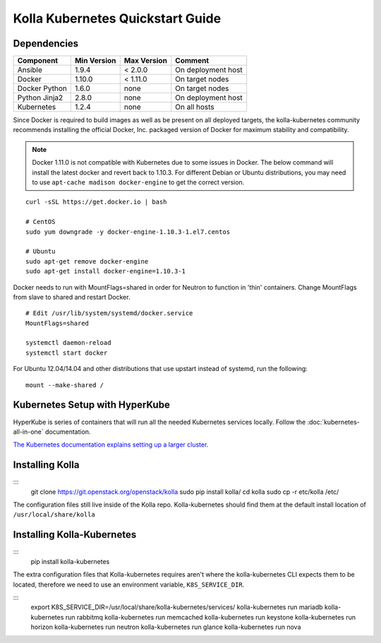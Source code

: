 .. quickstart:

=================================
Kolla Kubernetes Quickstart Guide
=================================

Dependencies
============

=====================   ===========  ===========  =========================
Component               Min Version  Max Version  Comment
=====================   ===========  ===========  =========================
Ansible                 1.9.4        < 2.0.0      On deployment host
Docker                  1.10.0       < 1.11.0     On target nodes
Docker Python           1.6.0        none         On target nodes
Python Jinja2           2.8.0        none         On deployment host
Kubernetes              1.2.4        none         On all hosts
=====================   ===========  ===========  =========================


Since Docker is required to build images as well as be present on all deployed
targets, the kolla-kubernetes community recommends installing the official
Docker, Inc. packaged version of Docker for maximum stability and compatibility.

.. NOTE:: Docker 1.11.0 is not compatible with Kubernetes due to some issues in
  Docker. The below command will install the latest docker and revert back to
  1.10.3.  For different Debian or Ubuntu distributions, you may need to use 
  ``apt-cache madison docker-engine`` to get the correct version.

::

    curl -sSL https://get.docker.io | bash

    # CentOS
    sudo yum downgrade -y docker-engine-1.10.3-1.el7.centos

    # Ubuntu
    sudo apt-get remove docker-engine
    sudo apt-get install docker-engine=1.10.3-1

Docker needs to run with MountFlags=shared in order for Neutron to function
in 'thin' containers.  Change MountFlags from slave to shared and restart
Docker.

::

   # Edit /usr/lib/system/systemd/docker.service
   MountFlags=shared

   systemctl daemon-reload
   systemctl start docker

For Ubuntu 12.04/14.04 and other distributions that use upstart instead of
systemd, run the following:

::

    mount --make-shared /

Kubernetes Setup with HyperKube
===============================

HyperKube is series of containers that will run all the needed Kubernetes
services locally.  Follow the :doc:`kubernetes-all-in-one` documentation.

`The Kubernetes documentation explains setting up a larger cluster
<http://kubernetes.io/docs/getting-started-guides/>`_.

Installing Kolla
================

:::
    git clone https://git.openstack.org/openstack/kolla
    sudo pip install kolla/
    cd kolla
    sudo cp -r etc/kolla /etc/

The configuration files still live inside of the Kolla repo.  
Kolla-kubernetes should find them at the default install
location of ``/usr/local/share/kolla``

Installing Kolla-Kubernetes
===========================

:::
    pip install kolla-kubernetes

The extra configuration files that Kolla-kubernetes requires aren't where 
the kolla-kubernetes CLI expects them to be located, therefore we need to
use an environment variable, ``K8S_SERVICE_DIR``.

:::
    export K8S_SERVICE_DIR=/usr/local/share/kolla-kubernetes/services/
    kolla-kubernetes run mariadb
    kolla-kubernetes run rabbitmq
    kolla-kubernetes run memcached
    kolla-kubernetes run keystone
    kolla-kubernetes run horizon
    kolla-kubernetes run neutron
    kolla-kubernetes run glance
    kolla-kubernetes run nova

